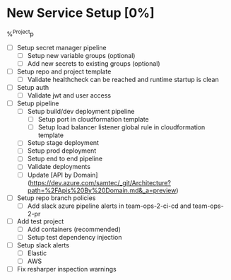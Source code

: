 * New Service Setup [0%]
%^{Project}p

- [ ] Setup secret manager pipeline
    - [ ] Setup new variable groups (optional)
    - [ ] Add new secrets to existing groups (optional)
- [ ] Setup repo and project template
    - [ ] Validate healthcheck can be reached and runtime startup is clean
- [ ] Setup auth
    - [ ] Validate jwt and user access
- [ ] Setup pipeline
    - [ ] Setup build/dev deployment pipeline
        - [ ] Setup port  in cloudformation template
        - [ ] Setup load balancer listener global rule in cloudformation template
    - [ ] Setup stage deployment
    - [ ] Setup prod deployment
    - [ ] Setup end to end pipeline
    - [ ] Validate deployments
    - [ ] Update [API by Domain](https://dev.azure.com/samtec/_git/Architecture?path=%2FApis%20By%20Domain.md&_a=preview)
- [ ] Setup repo branch policies
    - [ ] Add slack azure pipeline alerts in team-ops-2-ci-cd and team-ops-2-pr
- [ ] Add test project
    - [ ] Add containers (recommended)
    - [ ] Setup test dependency injection
- [ ] Setup slack alerts
    - [ ] Elastic
    - [ ] AWS
- [ ] Fix resharper inspection warnings
